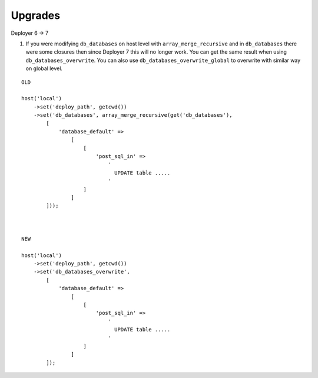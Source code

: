 
Upgrades
--------

Deployer 6 -> 7

1) If you were modifying ``db_databases`` on host level with ``array_merge_recursive`` and in ``db_databases`` there
   were some closures then since Deployer 7 this will no longer work. You can get the same result when using
   ``db_databases_overwrite``.  You can also use ``db_databases_overwrite_global`` to overwrite with similar way on
   global level.

::

    OLD

    host('local')
        ->set('deploy_path', getcwd())
        ->set('db_databases', array_merge_recursive(get('db_databases'),
            [
                'database_default' =>
                    [
                        [
                            'post_sql_in' =>
                                '
                                  UPDATE table .....
                                '
                        ]
                    ]
            ]));



    NEW

    host('local')
        ->set('deploy_path', getcwd())
        ->set('db_databases_overwrite',
            [
                'database_default' =>
                    [
                        [
                            'post_sql_in' =>
                                '
                                  UPDATE table .....
                                '
                        ]
                    ]
            ]);

